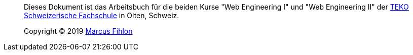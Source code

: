 [abstract]
--
Dieses Dokument ist das Arbeitsbuch für die beiden Kurse "Web Engineering I" und "Web Engineering II" der http://www.teko.ch/[TEKO Schweizerische Fachschule] in Olten, Schweiz.

Copyright (C) 2019 https://www.fihlon.ch/[Marcus Fihlon]
--
